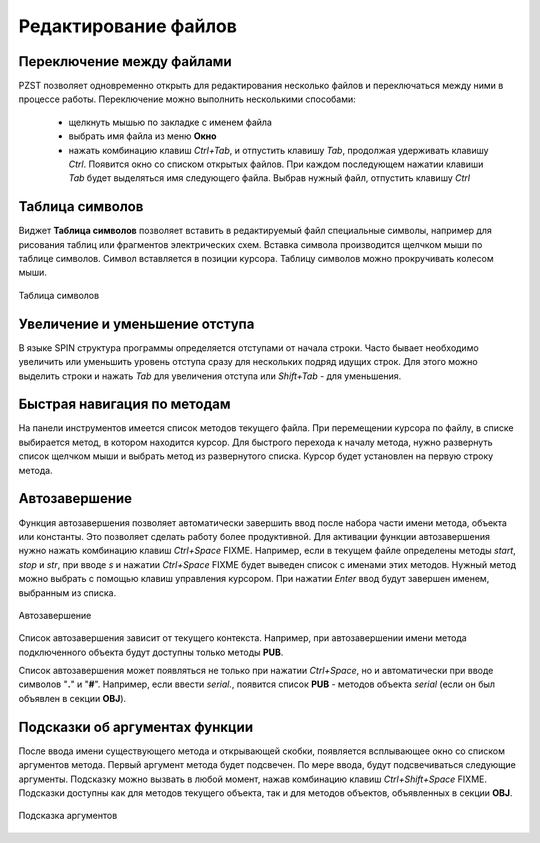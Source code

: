 .. vim: textwidth=80 :

Редактирование файлов
---------------------

Переключение между файлами
^^^^^^^^^^^^^^^^^^^^^^^^^^
PZST позволяет одновременно открыть для редактирования несколько файлов и
переключаться между ними в процессе работы. Переключение можно выполнить
несколькими способами:

 * щелкнуть мышью по закладке с именем файла
 * выбрать имя файла из меню **Окно**
 * нажать комбинацию клавиш *Ctrl+Tab*, и отпустить клавишу *Tab*, продолжая
   удерживать клавишу *Ctrl*. Появится окно со списком открытых файлов. При
   каждом последующем нажатии клавиши *Tab*  будет выделяться имя следующего
   файла. Выбрав нужный файл, отпустить клавишу *Ctrl*

Таблица символов
^^^^^^^^^^^^^^^^
Виджет **Таблица символов** позволяет вставить в редактируемый файл специальные
символы, например для рисования таблиц или фрагментов электрических схем.
Вставка символа производится щелчком мыши по таблице символов. Символ
вставляется в позиции курсора. Таблицу символов можно прокручивать колесом мыши.

.. figure:: images/chars.png
    :width: 50%
    :align: center

    Таблица символов

Увеличение и уменьшение отступа
^^^^^^^^^^^^^^^^^^^^^^^^^^^^^^^
В языке SPIN структура программы определяется отступами от начала
строки. Часто бывает необходимо увеличить или уменьшить уровень отступа сразу
для нескольких подряд идущих строк. Для этого можно выделить строки и нажать
*Tab* для увеличения отступа или *Shift+Tab* - для уменьшения.

Быстрая навигация по методам
^^^^^^^^^^^^^^^^^^^^^^^^^^^^

На панели инструментов имеется список методов текущего файла. При перемещении
курсора по файлу, в списке выбирается метод, в котором находится курсор. Для
быстрого перехода к началу метода, нужно развернуть список щелчком мыши и
выбрать метод из развернутого списка. Курсор будет установлен на первую строку
метода.

.. _autocomplete:

Автозавершение
^^^^^^^^^^^^^^
Функция автозавершения позволяет автоматически завершить ввод после набора части 
имени метода, объекта или константы. Это позволяет сделать работу более
продуктивной. Для активации функции автозавершения нужно нажать комбинацию
клавиш *Ctrl+Space* FIXME. Например, если в текущем файле определены методы *start*, 
*stop* и *str*, при вводе *s* и нажатии *Ctrl+Space* FIXME будет выведен список с
именами этих методов. Нужный метод можно выбрать с помощью клавиш управления
курсором. При нажатии *Enter* ввод будут завершен именем, выбранным из списка.

.. figure:: images/completion.png
    :width: 8cm
    :align: center

    Автозавершение

Список автозавершения зависит от текущего контекста. Например, при
автозавершении имени метода  подключенного объекта будут доступны только
методы **PUB**.

Список автозавершения может появляться не только при нажатии *Ctrl+Space*, но и
автоматически при вводе символов "**.**" и "**#**". Например, если ввести
*serial.*, появится список **PUB** - методов объекта *serial* (если он был
объявлен в секции **OBJ**).

.. _calltips:

Подсказки об аргументах функции
^^^^^^^^^^^^^^^^^^^^^^^^^^^^^^^

После ввода имени существующего метода и открывающей скобки, появляется
всплывающее окно со списком аргументов метода. Первый аргумент метода будет
подсвечен.  По мере ввода, будут подсвечиваться следующие аргументы. Подсказку
можно вызвать в любой момент, нажав комбинацию клавиш *Ctrl+Shift+Space* FIXME.
Подсказки доступны как для методов текущего объекта, так и для методов
объектов, объявленных в секции **OBJ**.

.. figure:: images/calltips.png
    :width: 8cm
    :align: center

    Подсказка аргументов


